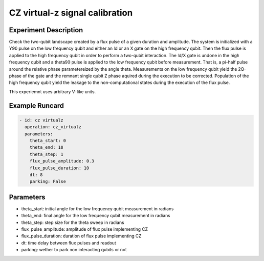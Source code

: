 CZ virtual-z signal calibration
===============================

Experiment Description
----------------------

Check the two-qubit landscape created by a flux pulse of a given duration and amplitude.
The system is initialized with a Y90 pulse on the low frequency qubit and either an Id or an X gate on the high frequency qubit. Then the flux pulse is applied to the high frequency qubit in order to perform a two-qubit interaction. The Id/X gate is undone in the high frequency qubit and a theta90 pulse is applied to the low frequency qubit before measurement. That is, a pi-half pulse around the relative phase parametereized by the angle theta.
Measurements on the low frequency qubit yield the 2Q-phase of the gate and the remnant single qubit Z phase aquired during the execution to be corrected.
Population of the high frequency qubit yield the leakage to the non-computational states during the execution of the flux pulse.

This experiemnt uses arbitrary V-like units.

Example Runcard
---------------

.. code-block::

    - id: cz virtualz
      operation: cz_virtualz
      parameters:
        theta_start: 0
        theta_end: 10
        theta_step: 1
        flux_pulse_amplitude: 0.3
        flux_pulse_duration: 10
        dt: 8
        parking: False

Parameters
----------

- theta_start: initial angle for the low frequency qubit measurement in radians
- theta_end: final angle for the low frequency qubit measurement in radians
- theta_step: step size for the theta sweep in radians
- flux_pulse_amplitude: amplitude of flux pulse implementing CZ
- flux_pulse_duration: duration of flux pulse implementing CZ
- dt: time delay between flux pulses and readout
- parking: wether to park non interacting qubits or not
